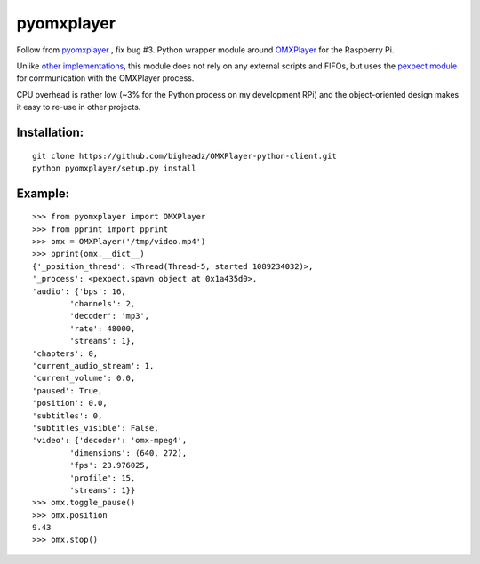 pyomxplayer
===========
Follow from `pyomxplayer <https://github.com/jbaiter/pyomxplayer>`_ , fix bug #3.
Python wrapper module around `OMXPlayer <https://github.com/huceke/omxplayer>`_
for the Raspberry Pi.

Unlike `other implementations <https://github.com/KenT2/pyomxplayer>`_, this
module does not rely on any external scripts and FIFOs, but uses the
`pexpect module <http://pypi.python.org/pypi/pexpect/2.4>`_ for communication
with the OMXPlayer process.

CPU overhead is rather low (~3% for the Python process on my development RPi)
and the object-oriented design makes it easy to re-use in other projects.

Installation:
-------------
::

    git clone https://github.com/bigheadz/OMXPlayer-python-client.git
    python pyomxplayer/setup.py install

Example:
--------
::

    >>> from pyomxplayer import OMXPlayer
    >>> from pprint import pprint
    >>> omx = OMXPlayer('/tmp/video.mp4')
    >>> pprint(omx.__dict__)
    {'_position_thread': <Thread(Thread-5, started 1089234032)>,
    '_process': <pexpect.spawn object at 0x1a435d0>,
    'audio': {'bps': 16,
            'channels': 2,
            'decoder': 'mp3',
            'rate': 48000,
            'streams': 1},
    'chapters': 0,
    'current_audio_stream': 1,
    'current_volume': 0.0,
    'paused': True,
    'position': 0.0,
    'subtitles': 0,
    'subtitles_visible': False,
    'video': {'decoder': 'omx-mpeg4',
            'dimensions': (640, 272),
            'fps': 23.976025,
            'profile': 15,
            'streams': 1}}
    >>> omx.toggle_pause()
    >>> omx.position
    9.43
    >>> omx.stop()
